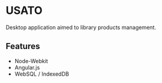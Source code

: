 * USATO
Desktop application aimed to library products management.
** Features
- Node-Webkit
- Angular.js
- WebSQL / IndexedDB
